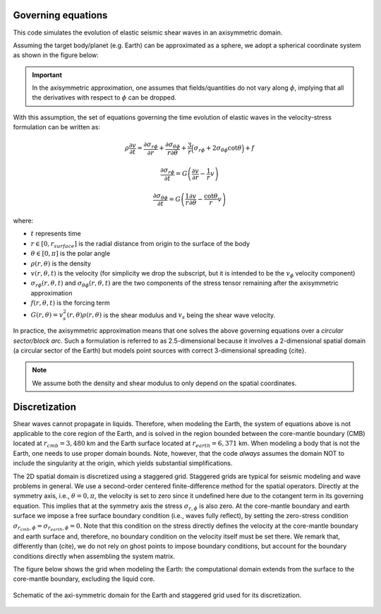 Governing equations
===================

This code simulates the evolution of elastic seismic shear waves in an axisymmetric domain.

Assuming the target body/planet (e.g. Earth) can be approximated as a sphere,
we adopt a spherical coordinate system as shown in the figure below:

.. image:: ../img/sc.svg
  :width: 35 %
  :align: center
  :alt: Alternative text

.. Important::
   In the axisymmetric approximation, one assumes that fields/quantities
   do not vary along :math:`\phi`, implying that all the derivatives
   with respect to :math:`\phi` can be dropped.

With this assumption, the set of equations governing the time evolution
of elastic waves in the velocity-stress formulation can be written as:

.. math::

	\rho \frac{\partial v}{\partial t} =
	\frac{\partial \sigma_{r\phi}}{\partial r}
	+ \frac{\partial \sigma_{\theta\phi}}{r \partial \theta}
	+ \frac{3}{r} \Big(\sigma_{r\phi}
	+ 2 \sigma_{\theta\phi} \cot{\theta} \Big) + f

.. math::

	\frac{\partial \sigma_{r\phi}}{\partial t} =
	G \left( \frac{\partial v}{\partial r} - \frac{1}{r} v \right)

.. math::

  \frac{\partial \sigma_{\theta\phi}}{\partial t} =
  G \left( \frac{1}{r} \frac{\partial v}{\partial \theta}
  - \frac{\cot{\theta}}{r} v \right)



where:

- :math:`t` represents time

- :math:`r \in [0, r_{surface}]` is the radial distance from origin to the surface of the body

- :math:`\theta \in [0, \pi]` is the polar angle

- :math:`\rho(r, \theta)` is the density

- :math:`v(r, \theta, t)` is the velocity (for simplicity we drop the subscript,
  but it is intended to be the :math:`v_{\phi}` velocity component)

- :math:`\sigma_{r\phi}(r, \theta, t)` and :math:`\sigma_{\theta\phi}(r, \theta, t)`
  are the two components of the stress tensor remaining after the axisymmetric approximation

- :math:`f(r, \theta,t)` is the forcing term

- :math:`G(r, \theta) = v_s^2(r, \theta) \rho(r, \theta)` is the shear modulus
  and :math:`v_s` being the shear wave velocity.


In practice, the axisymmetric approximation means that one solves the
above governing equations over a *circular sector/block arc*.
Such a formulation is referred to as 2.5-dimensional because it involves
a 2-dimensional spatial domain (a circular sector of the Earth)
but models point sources with correct 3-dimensional spreading {cite}.

.. Note::
   We assume both the density and shear modulus to only depend on the spatial coordinates.


.. _discretization:

Discretization
==============

Shear waves cannot propagate in liquids.
Therefore, when modeling the Earth, the system of equations above is not
applicable to the core region of the Earth, and is solved in the region
bounded between the core-mantle boundary (CMB) located at :math:`r_{cmb} = 3,480` km
and the Earth surface located at :math:`r_{earth} = 6,371` km.
When modeling a body that is not the Earth, one needs to use proper domain bounds.
Note, however, that the code *always* assumes the domain NOT to include the
singularity at the origin, which yields substantial simplifications.

The 2D spatial domain is discretized using a staggered grid.
Staggered grids are typical for seismic modeling and wave problems in general.
We use a second-order centered finite-difference method for the spatial operators.
Directly at the symmetry axis, i.e., :math:`\theta = 0, \pi`, the velocity
is set to zero since it undefined here due to the cotangent term in its governing equation.
This implies that at the symmetry axis the stress :math:`\sigma_{r,\phi}` is also zero.
At the core-mantle boundary and earth surface we impose a free surface boundary
condition (i.e., waves fully reflect), by setting the zero-stress condition
:math:`\sigma_{r_{cmb},\phi} = \sigma_{r_{earth},\phi} = 0`.
Note that this condition on the stress directly defines the velocity
at the core-mantle boundary and earth surface and, therefore,
no boundary condition on the velocity itself must be set there.
We remark that, differently than (cite), we do not rely on ghost
points to impose boundary conditions, but account for the boundary
conditions directly when assembling the system matrix.

The figure below shows the grid when modeling the Earth: the computational
domain extends from the surface to the core-mantle boundary, excluding the liquid core.

.. figure:: ../img/mesh.png
	:align: center
	:width: 450 px

	Schematic of the axi-symmetric domain for the Earth and staggered grid used for its discretization.
